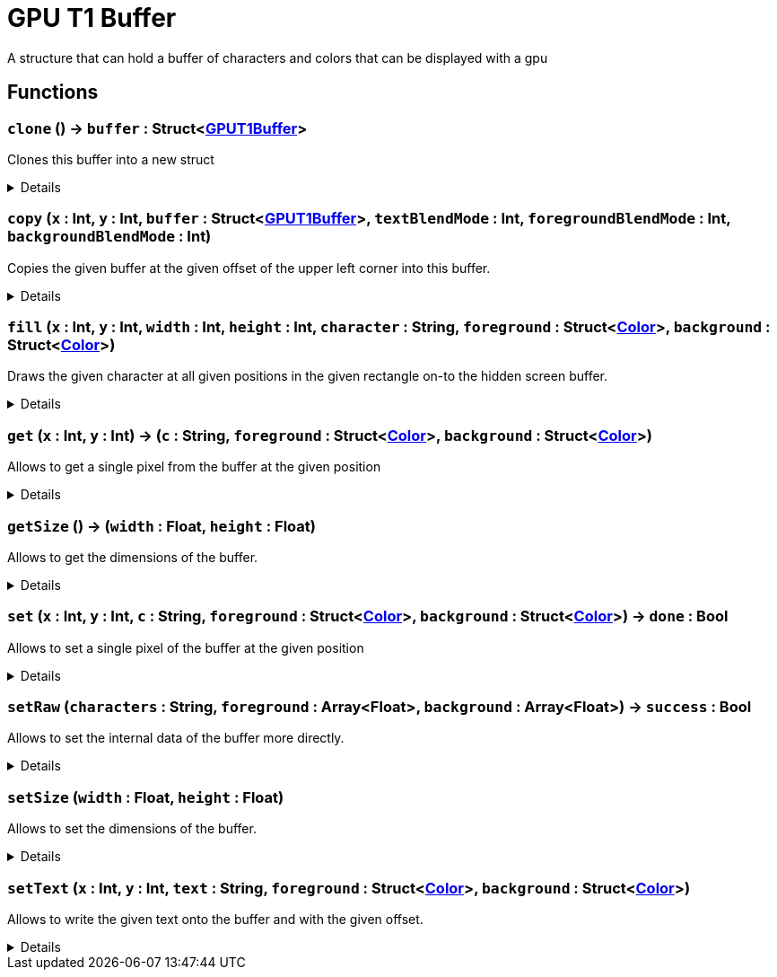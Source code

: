 = GPU T1 Buffer
:table-caption!:

A structure that can hold a buffer of characters and colors that can be displayed with a gpu

== Functions

// tag::func-clone-title[]
=== `clone` () -> `buffer` : Struct<xref:/reflection/structs/GPUT1Buffer.adoc[GPUT1Buffer]>
// tag::func-clone[]

Clones this buffer into a new struct

[%collapsible]
====
[cols="1,5a",separator="!"]
!===
! Flags
! +++<span style='color:#bb2828'><i>RuntimeSync</i></span> <span style='color:#bb2828'><i>RuntimeParallel</i></span> <span style='color:#5dafc5'><i>MemberFunc</i></span>+++

! Display Name ! Clone
!===

.Return Values
[%header,cols="1,1,4a",separator="!"]
!===
!Name !Type !Description

! *Buffer* `buffer`
! Struct<xref:/reflection/structs/GPUT1Buffer.adoc[GPUT1Buffer]>
! The clone of this buffer
!===

====
// end::func-clone[]
// end::func-clone-title[]
// tag::func-copy-title[]
=== `copy` (`x` : Int, `y` : Int, `buffer` : Struct<xref:/reflection/structs/GPUT1Buffer.adoc[GPUT1Buffer]>, `textBlendMode` : Int, `foregroundBlendMode` : Int, `backgroundBlendMode` : Int)
// tag::func-copy[]

Copies the given buffer at the given offset of the upper left corner into this buffer.

[%collapsible]
====
[cols="1,5a",separator="!"]
!===
! Flags
! +++<span style='color:#bb2828'><i>RuntimeSync</i></span> <span style='color:#bb2828'><i>RuntimeParallel</i></span> <span style='color:#bb2828'><i>RuntimeAsync</i></span> <span style='color:#5dafc5'><i>MemberFunc</i></span>+++

! Display Name ! Copy
!===

.Parameters
[%header,cols="1,1,4a",separator="!"]
!===
!Name !Type !Description

! *X* `x`
! Int
! The x offset of the upper left corner of the buffer relative to this buffer

! *Y* `y`
! Int
! The y offset of the upper left corener of the buffer relative to this buffer

! *Buffer* `buffer`
! Struct<xref:/reflection/structs/GPUT1Buffer.adoc[GPUT1Buffer]>
! The buffer from wich you want to copy from

! *Text Blend Mode* `textBlendMode`
! Int
! The blend mode that is used for the text.
  0 = Overwrite this with the content of the given buffer
  1 = Overwrite with only characters that are not ' '
  2 = Overwrite only were this characters are ' '
  3 = Keep this buffer

! *Foreground Color Blend Mode* `foregroundBlendMode`
! Int
! The blend mode that is used for the foreground color.
  0 = Overwrite with the given color
  1 = Normal alpha composition
  2 = Multiply
  3 = Divide
  4 = Addition
  5 = Subtraction
  6 = Difference
  7 = Darken Only
  8 = Lighten Only
  9 = None

! *Background Color Blend Mode* `backgroundBlendMode`
! Int
! The blend mode that is used for the background color.
  0 = Overwrite with the given color
  1 = Normal alpha composition
  2 = Multiply
  3 = Divide
  4 = Addition
  5 = Subtraction
  6 = Difference
  7 = Darken Only
  8 = Lighten Only
  9 = None
!===

====
// end::func-copy[]
// end::func-copy-title[]
// tag::func-fill-title[]
=== `fill` (`x` : Int, `y` : Int, `width` : Int, `height` : Int, `character` : String, `foreground` : Struct<xref:/reflection/structs/Color.adoc[Color]>, `background` : Struct<xref:/reflection/structs/Color.adoc[Color]>)
// tag::func-fill[]

Draws the given character at all given positions in the given rectangle on-to the hidden screen buffer.

[%collapsible]
====
[cols="1,5a",separator="!"]
!===
! Flags
! +++<span style='color:#bb2828'><i>RuntimeSync</i></span> <span style='color:#bb2828'><i>RuntimeParallel</i></span> <span style='color:#bb2828'><i>RuntimeAsync</i></span> <span style='color:#5dafc5'><i>MemberFunc</i></span>+++

! Display Name ! Fill
!===

.Parameters
[%header,cols="1,1,4a",separator="!"]
!===
!Name !Type !Description

! *X* `x`
! Int
! The x coordinate at which the rectangle should get drawn. (upper-left corner)

! *Y* `y`
! Int
! The y coordinate at which the rectangle should get drawn. (upper-left corner)

! *Width* `width`
! Int
! The width of the rectangle.

! *Height* `height`
! Int
! The height of the rectangle.

! *Character* `character`
! String
! A string with a single character that will be used for each pixel in the range you want to fill.

! *Foreground* `foreground`
! Struct<xref:/reflection/structs/Color.adoc[Color]>
! The foreground color which will be used to fill the rectangle.

! *Background* `background`
! Struct<xref:/reflection/structs/Color.adoc[Color]>
! The background color which will be used to fill the rectangle.
!===

====
// end::func-fill[]
// end::func-fill-title[]
// tag::func-get-title[]
=== `get` (`x` : Int, `y` : Int) -> (`c` : String, `foreground` : Struct<xref:/reflection/structs/Color.adoc[Color]>, `background` : Struct<xref:/reflection/structs/Color.adoc[Color]>)
// tag::func-get[]

Allows to get a single pixel from the buffer at the given position

[%collapsible]
====
[cols="1,5a",separator="!"]
!===
! Flags
! +++<span style='color:#bb2828'><i>RuntimeSync</i></span> <span style='color:#bb2828'><i>RuntimeParallel</i></span> <span style='color:#bb2828'><i>RuntimeAsync</i></span> <span style='color:#5dafc5'><i>MemberFunc</i></span>+++

! Display Name ! Get
!===

.Parameters
[%header,cols="1,1,4a",separator="!"]
!===
!Name !Type !Description

! *X* `x`
! Int
! The x position of the character you want to get

! *Y* `y`
! Int
! The y position of the character you want to get
!===

.Return Values
[%header,cols="1,1,4a",separator="!"]
!===
!Name !Type !Description

! *Char* `c`
! String
! The character at the given position

! *Foreground Color* `foreground`
! Struct<xref:/reflection/structs/Color.adoc[Color]>
! The foreground color of the pixel at the given position

! *Background Color* `background`
! Struct<xref:/reflection/structs/Color.adoc[Color]>
! The background color of the pixel at the given position
!===

====
// end::func-get[]
// end::func-get-title[]
// tag::func-getSize-title[]
=== `getSize` () -> (`width` : Float, `height` : Float)
// tag::func-getSize[]

Allows to get the dimensions of the buffer.

[%collapsible]
====
[cols="1,5a",separator="!"]
!===
! Flags
! +++<span style='color:#bb2828'><i>RuntimeSync</i></span> <span style='color:#bb2828'><i>RuntimeParallel</i></span> <span style='color:#bb2828'><i>RuntimeAsync</i></span> <span style='color:#5dafc5'><i>MemberFunc</i></span>+++

! Display Name ! Get Size
!===

.Return Values
[%header,cols="1,1,4a",separator="!"]
!===
!Name !Type !Description

! *Width* `width`
! Float
! The width of this buffer

! *Height* `height`
! Float
! The height of this buffer
!===

====
// end::func-getSize[]
// end::func-getSize-title[]
// tag::func-set-title[]
=== `set` (`x` : Int, `y` : Int, `c` : String, `foreground` : Struct<xref:/reflection/structs/Color.adoc[Color]>, `background` : Struct<xref:/reflection/structs/Color.adoc[Color]>) -> `done` : Bool
// tag::func-set[]

Allows to set a single pixel of the buffer at the given position

[%collapsible]
====
[cols="1,5a",separator="!"]
!===
! Flags
! +++<span style='color:#bb2828'><i>RuntimeSync</i></span> <span style='color:#bb2828'><i>RuntimeParallel</i></span> <span style='color:#bb2828'><i>RuntimeAsync</i></span> <span style='color:#5dafc5'><i>MemberFunc</i></span>+++

! Display Name ! Set
!===

.Parameters
[%header,cols="1,1,4a",separator="!"]
!===
!Name !Type !Description

! *X* `x`
! Int
! The x position of the character you want to set

! *Y* `y`
! Int
! The y position of the character you want to set

! *Char* `c`
! String
! The character the pixel should have

! *Foreground Color* `foreground`
! Struct<xref:/reflection/structs/Color.adoc[Color]>
! The foreground color the pixel at the given position should have

! *Background Color* `background`
! Struct<xref:/reflection/structs/Color.adoc[Color]>
! The background color the pixel at the given position should have
!===

.Return Values
[%header,cols="1,1,4a",separator="!"]
!===
!Name !Type !Description

! *Done* `done`
! Bool
! True if the pixel got set successfully
!===

====
// end::func-set[]
// end::func-set-title[]
// tag::func-setRaw-title[]
=== `setRaw` (`characters` : String, `foreground` : Array<Float>, `background` : Array<Float>) -> `success` : Bool
// tag::func-setRaw[]

Allows to set the internal data of the buffer more directly.

[%collapsible]
====
[cols="1,5a",separator="!"]
!===
! Flags
! +++<span style='color:#bb2828'><i>RuntimeSync</i></span> <span style='color:#bb2828'><i>RuntimeParallel</i></span> <span style='color:#bb2828'><i>RuntimeAsync</i></span> <span style='color:#5dafc5'><i>MemberFunc</i></span>+++

! Display Name ! Set Raw
!===

.Parameters
[%header,cols="1,1,4a",separator="!"]
!===
!Name !Type !Description

! *Characters* `characters`
! String
! The characters you want to draw with a length of exactly width*height.

! *Foreground Color* `foreground`
! Array<Float>
! The values of the foreground color slots for each character were a group of four values give one color. so the length has to be exactly width*height*4.

! *Background Color* `background`
! Array<Float>
! The values of the background color slots for each character were a group of four values give one color. so the length has to be exactly width*height*4.
!===

.Return Values
[%header,cols="1,1,4a",separator="!"]
!===
!Name !Type !Description

! *Success* `success`
! Bool
! True if the raw data was successfully written
!===

====
// end::func-setRaw[]
// end::func-setRaw-title[]
// tag::func-setSize-title[]
=== `setSize` (`width` : Float, `height` : Float)
// tag::func-setSize[]

Allows to set the dimensions of the buffer.

[%collapsible]
====
[cols="1,5a",separator="!"]
!===
! Flags
! +++<span style='color:#bb2828'><i>RuntimeSync</i></span> <span style='color:#bb2828'><i>RuntimeParallel</i></span> <span style='color:#bb2828'><i>RuntimeAsync</i></span> <span style='color:#5dafc5'><i>MemberFunc</i></span>+++

! Display Name ! Set Size
!===

.Parameters
[%header,cols="1,1,4a",separator="!"]
!===
!Name !Type !Description

! *Width* `width`
! Float
! The width this buffer should now have

! *Height* `height`
! Float
! The height this buffer now have
!===

====
// end::func-setSize[]
// end::func-setSize-title[]
// tag::func-setText-title[]
=== `setText` (`x` : Int, `y` : Int, `text` : String, `foreground` : Struct<xref:/reflection/structs/Color.adoc[Color]>, `background` : Struct<xref:/reflection/structs/Color.adoc[Color]>)
// tag::func-setText[]

Allows to write the given text onto the buffer and with the given offset.

[%collapsible]
====
[cols="1,5a",separator="!"]
!===
! Flags
! +++<span style='color:#bb2828'><i>RuntimeSync</i></span> <span style='color:#bb2828'><i>RuntimeParallel</i></span> <span style='color:#bb2828'><i>RuntimeAsync</i></span> <span style='color:#5dafc5'><i>MemberFunc</i></span>+++

! Display Name ! Set Text
!===

.Parameters
[%header,cols="1,1,4a",separator="!"]
!===
!Name !Type !Description

! *X* `x`
! Int
! The X Position at which the text should begin to get written.

! *Y* `y`
! Int
! The Y Position at which the text should begin to get written.

! *Text* `text`
! String
! The text that should get written.

! *Foreground* `foreground`
! Struct<xref:/reflection/structs/Color.adoc[Color]>
! The foreground color which will be used to write the text.

! *Background* `background`
! Struct<xref:/reflection/structs/Color.adoc[Color]>
! The background color which will be used to write the text.
!===

====
// end::func-setText[]
// end::func-setText-title[]

